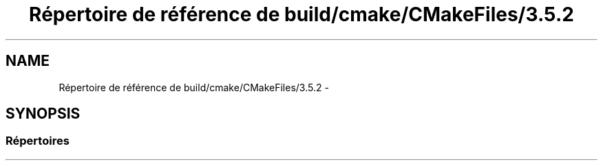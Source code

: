 .TH "Répertoire de référence de build/cmake/CMakeFiles/3.5.2" 3 "Dimanche 23 Avril 2017" "othello" \" -*- nroff -*-
.ad l
.nh
.SH NAME
Répertoire de référence de build/cmake/CMakeFiles/3.5.2 \- 
.SH SYNOPSIS
.br
.PP
.SS "Répertoires"

.in +1c
.in -1c
